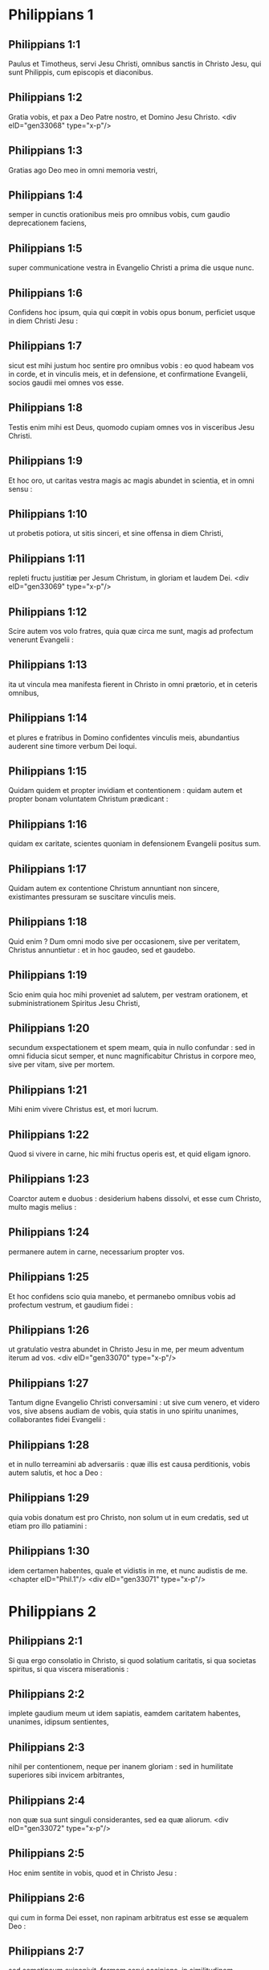 * Philippians 1

** Philippians 1:1

Paulus et Timotheus, servi Jesu Christi, omnibus sanctis in Christo Jesu, qui sunt Philippis, cum episcopis et diaconibus.

** Philippians 1:2

Gratia vobis, et pax a Deo Patre nostro, et Domino Jesu Christo.  <div eID="gen33068" type="x-p"/>

** Philippians 1:3

Gratias ago Deo meo in omni memoria vestri,

** Philippians 1:4

semper in cunctis orationibus meis pro omnibus vobis, cum gaudio deprecationem faciens,

** Philippians 1:5

super communicatione vestra in Evangelio Christi a prima die usque nunc.

** Philippians 1:6

Confidens hoc ipsum, quia qui cœpit in vobis opus bonum, perficiet usque in diem Christi Jesu :

** Philippians 1:7

sicut est mihi justum hoc sentire pro omnibus vobis : eo quod habeam vos in corde, et in vinculis meis, et in defensione, et confirmatione Evangelii, socios gaudii mei omnes vos esse.

** Philippians 1:8

Testis enim mihi est Deus, quomodo cupiam omnes vos in visceribus Jesu Christi.

** Philippians 1:9

Et hoc oro, ut caritas vestra magis ac magis abundet in scientia, et in omni sensu :

** Philippians 1:10

ut probetis potiora, ut sitis sinceri, et sine offensa in diem Christi,

** Philippians 1:11

repleti fructu justitiæ per Jesum Christum, in gloriam et laudem Dei.  <div eID="gen33069" type="x-p"/>

** Philippians 1:12

Scire autem vos volo fratres, quia quæ circa me sunt, magis ad profectum venerunt Evangelii :

** Philippians 1:13

ita ut vincula mea manifesta fierent in Christo in omni prætorio, et in ceteris omnibus,

** Philippians 1:14

et plures e fratribus in Domino confidentes vinculis meis, abundantius auderent sine timore verbum Dei loqui.

** Philippians 1:15

Quidam quidem et propter invidiam et contentionem : quidam autem et propter bonam voluntatem Christum prædicant :

** Philippians 1:16

quidam ex caritate, scientes quoniam in defensionem Evangelii positus sum.

** Philippians 1:17

Quidam autem ex contentione Christum annuntiant non sincere, existimantes pressuram se suscitare vinculis meis.

** Philippians 1:18

Quid enim ? Dum omni modo sive per occasionem, sive per veritatem, Christus annuntietur : et in hoc gaudeo, sed et gaudebo.

** Philippians 1:19

Scio enim quia hoc mihi proveniet ad salutem, per vestram orationem, et subministrationem Spiritus Jesu Christi,

** Philippians 1:20

secundum exspectationem et spem meam, quia in nullo confundar : sed in omni fiducia sicut semper, et nunc magnificabitur Christus in corpore meo, sive per vitam, sive per mortem.

** Philippians 1:21

Mihi enim vivere Christus est, et mori lucrum.

** Philippians 1:22

Quod si vivere in carne, hic mihi fructus operis est, et quid eligam ignoro.

** Philippians 1:23

Coarctor autem e duobus : desiderium habens dissolvi, et esse cum Christo, multo magis melius :

** Philippians 1:24

permanere autem in carne, necessarium propter vos.

** Philippians 1:25

Et hoc confidens scio quia manebo, et permanebo omnibus vobis ad profectum vestrum, et gaudium fidei :

** Philippians 1:26

ut gratulatio vestra abundet in Christo Jesu in me, per meum adventum iterum ad vos.  <div eID="gen33070" type="x-p"/>

** Philippians 1:27

Tantum digne Evangelio Christi conversamini : ut sive cum venero, et videro vos, sive absens audiam de vobis, quia statis in uno spiritu unanimes, collaborantes fidei Evangelii :

** Philippians 1:28

et in nullo terreamini ab adversariis : quæ illis est causa perditionis, vobis autem salutis, et hoc a Deo :

** Philippians 1:29

quia vobis donatum est pro Christo, non solum ut in eum credatis, sed ut etiam pro illo patiamini :

** Philippians 1:30

idem certamen habentes, quale et vidistis in me, et nunc audistis de me.  <chapter eID="Phil.1"/> <div eID="gen33071" type="x-p"/>

* Philippians 2

** Philippians 2:1

Si qua ergo consolatio in Christo, si quod solatium caritatis, si qua societas spiritus, si qua viscera miserationis :

** Philippians 2:2

implete gaudium meum ut idem sapiatis, eamdem caritatem habentes, unanimes, idipsum sentientes,

** Philippians 2:3

nihil per contentionem, neque per inanem gloriam : sed in humilitate superiores sibi invicem arbitrantes,

** Philippians 2:4

non quæ sua sunt singuli considerantes, sed ea quæ aliorum.  <div eID="gen33072" type="x-p"/>

** Philippians 2:5

Hoc enim sentite in vobis, quod et in Christo Jesu :

** Philippians 2:6

qui cum in forma Dei esset, non rapinam arbitratus est esse se æqualem Deo :

** Philippians 2:7

sed semetipsum exinanivit, formam servi accipiens, in similitudinem hominum factus, et habitu inventus ut homo.

** Philippians 2:8

Humiliavit semetipsum factus obediens usque ad mortem, mortem autem crucis.

** Philippians 2:9

Propter quod et Deus exaltavit illum, et donavit illi nomen, quod est super omne nomen :

** Philippians 2:10

ut in nomine Jesu omne genu flectatur cælestium, terrestrium et infernorum,

** Philippians 2:11

et omnis lingua confiteatur, quia Dominus Jesus Christus in gloria est Dei Patris.  <div eID="gen33073" type="x-p"/>

** Philippians 2:12

Itaque carissimi mei (sicut semper obedistis), non ut in præsentia mei tantum, sed multo magis nunc in absentia mea, cum metu et tremore vestram salutem operamini.

** Philippians 2:13

Deus est enim, qui operatur in vobis et velle, et perficere pro bona voluntate.

** Philippians 2:14

Omnia autem facite sine murmurationibus et hæsitationibus :

** Philippians 2:15

ut sitis sine querela, et simplices filii Dei, sine reprehensione in medio nationis pravæ et perversæ : inter quos lucetis sicut luminaria in mundo,

** Philippians 2:16

verbum vitæ continentes ad gloriam meam in die Christi, quia non in vacuum cucurri, neque in vacuum laboravi.

** Philippians 2:17

Sed et si immolor supra sacrificium, et obsequium fidei vestræ, gaudeo, et congratulor omnibus vobis.

** Philippians 2:18

Idipsum autem et vos gaudete, et congratulamini mihi.  <div eID="gen33074" type="x-p"/>

** Philippians 2:19

Spero autem in Domino Jesu, Timotheum me cito mittere ad vos : ut et ego bono animo sim, cognitis quæ circa vos sunt.

** Philippians 2:20

Neminem enim habeo tam unanimem, qui sincera affectione pro vobis sollicitus sit.

** Philippians 2:21

Omnes enim quæ sua sunt quærunt, non quæ sunt Jesu Christi.

** Philippians 2:22

Experimentum autem ejus cognoscite, quia sicut patri filius, mecum servivit in Evangelio.

** Philippians 2:23

Hunc igitur spero me mittere ad vos, mox ut videro quæ circa me sunt.

** Philippians 2:24

Confido autem in Domino quoniam et ipse veniam ad vos cito.

** Philippians 2:25

Necessarium autem existimavi Epaphroditum fratrem, et cooperatorem, et commilitonem meum, vestrum autem apostolum, et ministrum necessitatis meæ, mittere ad vos :

** Philippians 2:26

quoniam quidem omnes vos desiderabat : et mœstus erat, propterea quod audieratis illum infirmatum.

** Philippians 2:27

Nam et infirmatus est usque ad mortem : sed Deus misertus est ejus : non solum autem ejus, verum etiam et mei, ne tristitiam super tristitiam haberem.

** Philippians 2:28

Festinantius ergo misi illum, ut viso eo iterum gaudeatis, et ego sine tristitia sim.

** Philippians 2:29

Excipite itaque illum cum omni gaudio in Domino, et ejusmodi cum honore habetote ;

** Philippians 2:30

quoniam propter opus Christi usque ad mortem accessit, tradens animam suam ut impleret id quod ex vobis deerat erga meum obsequium.  <chapter eID="Phil.2"/> <div eID="gen33075" type="x-p"/>

* Philippians 3

** Philippians 3:1

De cetero, fratres mei, gaudete in Domino. Eadem vobis scribere, mihi quidem non pigrum, vobis autem necessarium.

** Philippians 3:2

Videte canes, videte malos operarios, videte concisionem.

** Philippians 3:3

Nos enim sumus circumcisio, qui spiritu servimus Deo, et gloriamur in Christo Jesu, et non in carne fiduciam habentes,

** Philippians 3:4

quamquam ego habeam confidentiam et in carne. Si quis alius videtur confidere in carne, ego magis,

** Philippians 3:5

circumcisus octavo die, ex genere Israël, de tribu Benjamin, Hebræus ex Hebræis, secundum legem pharisæus,

** Philippians 3:6

secundum æmulationem persequens Ecclesiam Dei, secundum justitiam, quæ in lege est, conversatus sine querela.

** Philippians 3:7

Sed quæ mihi fuerunt lucra, hæc arbitratus sum propter Christum detrimenta.

** Philippians 3:8

Verumtamen existimo omnia detrimentum esse propter eminentem scientiam Jesu Christi Domini mei : propter quem omnia detrimentum feci, et arbitror ut stercora, ut Christum lucrifaciam,

** Philippians 3:9

et inveniar in illo non habens meam justitiam, quæ ex lege est, sed illam, quæ ex fide est Christi Jesu : quæ ex Deo est justitia in fide,

** Philippians 3:10

ad cognoscendum illum, et virtutem resurrectionis ejus, et societatem passionum illius : configuratus morti ejus :

** Philippians 3:11

si quo modo occurram ad resurrectionem, quæ est ex mortuis :

** Philippians 3:12

non quod jam acceperim, aut jam perfectus sim : sequor autem, si quomodo comprehendam in quo et comprehensus sum a Christo Jesu.

** Philippians 3:13

Fratres, ego me non arbitror comprehendisse. Unum autem, quæ quidem retro sunt obliviscens, ad ea vero quæ sunt priora, extendens meipsum,

** Philippians 3:14

ad destinatum persequor, ad bravium supernæ vocationis Dei in Christo Jesu.

** Philippians 3:15

Quicumque ergo perfecti sumus, hoc sentiamus : et si quid aliter sapitis, et hoc vobis Deus revelabit.

** Philippians 3:16

Verumtamen ad quod pervenimus ut idem sapiamus, et in eadem permaneamus regula.

** Philippians 3:17

Imitatores mei estote, fratres, et observate eos qui ita ambulant, sicut habetis formam nostram.

** Philippians 3:18

Multi enim ambulant, quos sæpe dicebam vobis (nunc autem et flens dico) inimicos crucis Christi :

** Philippians 3:19

quorum finis interitus : quorum Deus venter est : et gloria in confusione ipsorum, qui terrena sapiunt.

** Philippians 3:20

Nostra autem conversatio in cælis est : unde etiam Salvatorem exspectamus Dominum nostrum Jesum Christum,

** Philippians 3:21

qui reformabit corpus humilitatis nostræ, configuratum corpori claritatis suæ, secundum operationem, qua etiam possit subjicere sibi omnia.  <chapter eID="Phil.3"/> <div eID="gen33076" type="x-p"/>

* Philippians 4

** Philippians 4:1

Itaque fratres mei carissimi, et desideratissimi, gaudium meum, et corona mea : sic state in Domino, carissimi.

** Philippians 4:2

Evodiam rogo, et Syntychen deprecor, idipsum sapere in Domino.

** Philippians 4:3

Etiam rogo et te, germane compar, adjuva illas, quæ mecum laboraverunt in Evangelio cum Clemente, et ceteris adjutoribus meis, quorum nomina sunt in libro vitæ.

** Philippians 4:4

Gaudete in Domino semper : iterum dico gaudete.

** Philippians 4:5

Modestia vestra nota sit omnibus hominibus : Dominus prope est.

** Philippians 4:6

Nihil solliciti sitis : sed in omni oratione, et obsecratione, cum gratiarum actione petitiones vestræ innotescant apud Deum.

** Philippians 4:7

Et pax Dei, quæ exuperat omnem sensum, custodiat corda vestra, et intelligentias vestras in Christo Jesu.

** Philippians 4:8

De cetero fratres, quæcumque sunt vera, quæcumque pudica, quæcumque justa, quæcumque sancta, quæcumque amabilia, quæcumque bonæ famæ, siqua virtus, siqua laus disciplinæ, hæc cogitate.

** Philippians 4:9

Quæ et didicistis, et accepistis, et audistis, et vidistis in me, hæc agite : et Deus pacis erit vobiscum.  <div eID="gen33077" type="x-p"/>

** Philippians 4:10

Gavisus sum autem in Domino vehementer, quoniam tandem aliquando refloruistis pro me sentire, sicut et sentiebatis : occupati autem eratis.

** Philippians 4:11

Non quasi propter penuriam dico : ego enim didici, in quibus sum, sufficiens esse.

** Philippians 4:12

Scio et humiliari, scio et abundare (ubique et in omnibus institutus sum) : et satiari, et esurire, et abundare, et penuriam pati.

** Philippians 4:13

Omnia possum in eo qui me confortat.

** Philippians 4:14

Verumtamen bene fecistis, communicantes tribulationi meæ.

** Philippians 4:15

Scitis autem et vos Philippenses, quod in principio Evangelii, quando profectus sum a Macedonia, nulla mihi ecclesia communicavit in ratione dati et accepti, nisi vos soli :

** Philippians 4:16

quia et Thessalonicam semel et bis in usum mihi misistis.

** Philippians 4:17

Non quia quæro datum, sed requiro fructum abundantem in ratione vestra.

** Philippians 4:18

Habeo autem omnia, et abundo : repletus sum, acceptis ab Epaphrodito quæ misistis odorem suavitatis, hostiam acceptam, placentem Deo.

** Philippians 4:19

Deus autem meus impleat omne desiderium vestrum secundum divitias suas in gloria in Christo Jesu.

** Philippians 4:20

Deo autem et Patri nostro gloria in sæcula sæculorum. Amen.  <div eID="gen33078" type="x-p"/>

** Philippians 4:21

Salutate omnem sanctum in Christo Jesu.

** Philippians 4:22

Salutant vos, qui mecum sunt, fratres. Salutant vos omnes sancti, maxime autem qui de Cæsaris domo sunt.

** Philippians 4:23

Gratia Domini nostri Jesu Christi cum spiritu vestro. Amen.  <div eID="gen33079" type="x-p"/> <chapter eID="Phil.4"/> <div eID="gen33067" osisID="Phil" type="book"/>

